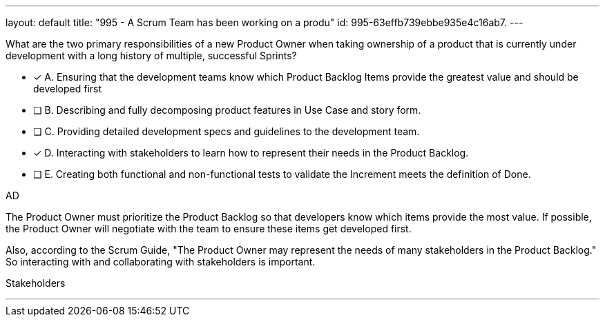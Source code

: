---
layout: default 
title: "995 - A Scrum Team has been working on a produ"
id: 995-63effb739ebbe935e4c16ab7.
---


[#question]


****

[#query]
--
What are the two primary responsibilities of a new Product Owner when taking ownership of a product that is currently under development with a long history of multiple, successful Sprints?
--

[#list]
--
* [*] A. Ensuring that the development teams know which Product Backlog Items provide the greatest value and should be developed first
* [ ] B. Describing and fully decomposing product features in Use Case and story form.
* [ ] C. Providing detailed development specs and guidelines to the development team.
* [*] D. Interacting with stakeholders to learn how to represent their needs in the Product Backlog.
* [ ] E. Creating both functional and non-functional tests to validate the Increment meets the definition of Done.

--
****

[#answer]
AD

[#explanation]
--
The Product Owner must prioritize the Product Backlog so that developers know which items provide the most value. If possible, the Product Owner will negotiate with the team to ensure these items get developed first.

Also, according to the Scrum Guide, "The Product Owner may represent the needs of many stakeholders in the Product Backlog." So interacting with and collaborating with stakeholders is important.
--

[#ka]
Stakeholders

'''

